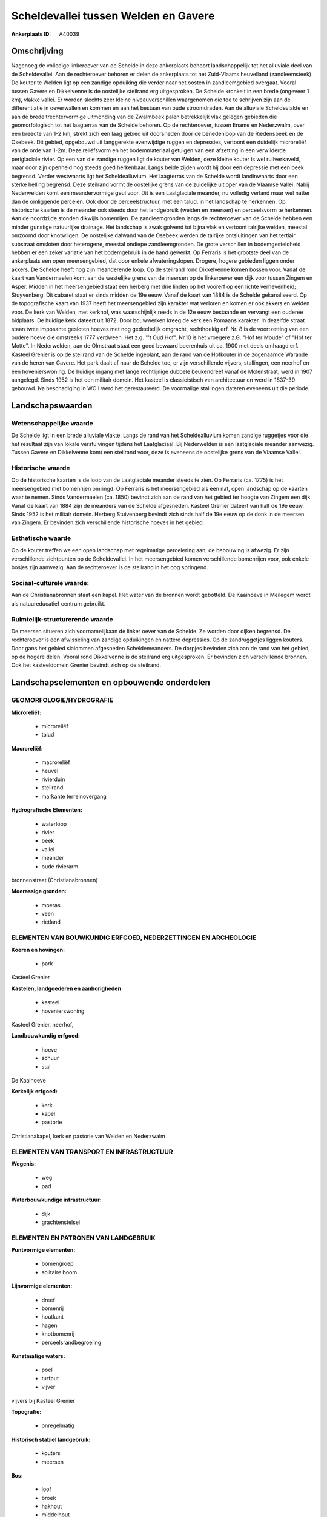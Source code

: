 Scheldevallei tussen Welden en Gavere
=====================================

:Ankerplaats ID: A40039




Omschrijving
------------

Nagenoeg de volledige linkeroever van de Schelde in deze ankerplaats
behoort landschappelijk tot het alluviale deel van de Scheldevallei. Aan
de rechteroever behoren er delen de ankerplaats tot het Zuid-Vlaams
heuvelland (zandleemsteek). De kouter te Welden ligt op een zandige
opduiking die verder naar het oosten in zandleemgebied overgaat. Vooral
tussen Gavere en Dikkelvenne is de oostelijke steilrand erg
uitgesproken. De Schelde kronkelt in een brede (ongeveer 1 km), vlakke
vallei. Er worden slechts zeer kleine niveauverschillen waargenomen die
toe te schrijven zijn aan de differentiatie in oeverwallen en kommen en
aan het bestaan van oude stroomdraden. Aan de alluviale Scheldevlakte en
aan de brede trechtervormige uitmonding van de Zwalmbeek palen
betrekkelijk vlak gelegen gebieden die geomorfologisch tot het
laagterras van de Schelde behoren. Op de rechteroever, tussen Ename en
Nederzwalm, over een breedte van 1-2 km, strekt zich een laag gebied uit
doorsneden door de benedenloop van de Riedensbeek en de Osebeek. Dit
gebied, opgebouwd uit langgerekte evenwijdige ruggen en depressies,
vertoont een duidelijk microreliëf van de orde van 1-2m. Deze
reliëfsvorm en het bodemmateriaal getuigen van een afzetting in een
verwilderde periglaciale rivier. Op een van die zandige ruggen ligt de
kouter van Welden, deze kleine kouter is wel ruilverkaveld, maar door
zijn openheid nog steeds goed herkenbaar. Langs beide zijden wordt hij
door een depressie met een beek begrensd. Verder westwaarts ligt het
Scheldealluvium. Het laagterras van de Schelde wordt landinwaarts door
een sterke helling begrensd. Deze steilrand vormt de oostelijke grens
van de zuidelijke uitloper van de Vlaamse Vallei. Nabij Nederwelden komt
een meandervormige geul voor. Dit is een Laatglaciale meander, nu
volledig verland maar wel natter dan de omliggende percelen. Ook door de
perceelstructuur, met een talud, in het landschap te herkennen. Op
historische kaarten is de meander ook steeds door het landgebruik
(weiden en meersen) en perceelsvorm te herkennen. Aan de noordzijde
stonden dikwijls bomenrijen. De zandleemgronden langs de rechteroever
van de Schelde hebben een minder gunstige natuurlijke drainage. Het
landschap is zwak golvend tot bijna vlak en vertoont talrijke weiden,
meestal omzoomd door knotwilgen. De oostelijke dalwand van de Osebeek
werden de talrijke ontsluitingen van het tertiair substraat omsloten
door heterogene, meestal ondiepe zandleemgronden. De grote verschillen
in bodemgesteldheid hebben er een zeker variatie van het bodemgebruik in
de hand gewerkt. Op Ferraris is het grootste deel van de ankerplaats een
open meersengebied, dat door enkele afwateringslopen. Drogere, hogere
gebieden liggen onder akkers. De Schelde heeft nog zijn meanderende
loop. Op de steilrand rond Dikkelvenne komen bossen voor. Vanaf de kaart
van Vandermaelen komt aan de westelijke grens van de meersen op de
linkeroever een dijk voor tussen Zingem en Asper. Midden in het
meersengebied staat een herberg met drie linden op het voorerf op een
lichte verhevenheid; Stuyvenberg. Dit cabaret staat er sinds midden de
19e eeuw. Vanaf de kaart van 1884 is de Schelde gekanaliseerd. Op de
topografische kaart van 1937 heeft het meersengebied zijn karakter wat
verloren en komen er ook akkers en weiden voor. De kerk van Welden, met
kerkhof, was waarschijnlijk reeds in de 12e eeuw bestaande en vervangt
een ouderee bidplaats. De huidige kerk dateert uit 1872. Door bouwwerken
kreeg de kerk een Romaans karakter. In dezelfde straat staan twee
imposante gesloten hoeves met nog gedeeltelijk omgracht, rechthoekig
erf. Nr. 8 is de voortzetting van een oudere hoeve die omstreeks 1777
verdween. Het z.g. "'t Oud Hof". Nr.10 is het vroegere z.G. "Hof ter
Moude" of "Hof ter Motte". In Nederwelden, aan de Olmstraat staat een
goed bewaard boerenhuis uit ca. 1900 met deels omhaagd erf. Kasteel
Grenier is op de steilrand van de Schelde ingeplant, aan de rand van de
Hofkouter in de zogenaamde Warande van de heren van Gavere. Het park
daalt af naar de Schelde toe, er zijn verschillende vijvers, stallingen,
een neerhof en een hovenierswoning. De huidige ingang met lange
rechtlijnige dubbele beukendreef vanaf de Molenstraat, werd in 1907
aangelegd. Sinds 1952 is het een militair domein. Het kasteel is
classicistisch van architectuur en werd in 1837-39 gebouwd. Na
beschadiging in WO I werd het gerestaureerd. De voormalige stallingen
dateren eveneens uit die periode.



Landschapswaarden
-----------------


Wetenschappelijke waarde
~~~~~~~~~~~~~~~~~~~~~~~~

De Schelde ligt in een brede alluviale vlakte. Langs de rand van het
Scheldealluvium komen zandige ruggetjes voor die het resultaat zijn van
lokale verstuivingen tijdens het Laatglaciaal. Bij Nederwelden is een
laatglaciale meander aanwezig. Tussen Gavere en Dikkelvenne komt een
steilrand voor, deze is eveneens de oostelijke grens van de Vlaamse
Vallei.

Historische waarde
~~~~~~~~~~~~~~~~~~


Op de historische kaarten is de loop van de Laatglaciale meander
steeds te zien. Op Ferraris (ca. 1775) is het meersengebied met
bomenrijen omringd. Op Ferraris is het meersengebied als een nat, open
landschap op de kaarten waar te nemen. Sinds Vandermaelen (ca. 1850)
bevindt zich aan de rand van het gebied ter hoogte van Zingem een dijk.
Vanaf de kaart van 1884 zijn de meanders van de Schelde afgesneden.
Kasteel Grenier dateert van half de 19e eeuw. Sinds 1952 is het militair
domein. Herberg Stuivenberg bevindt zich sinds half de 19e eeuw op de
donk in de meersen van Zingem. Er bevinden zich verschillende
historische hoeves in het gebied.

Esthetische waarde
~~~~~~~~~~~~~~~~~~

Op de kouter treffen we een open landschap met
regelmatige percelering aan, de bebouwing is afwezig. Er zijn
verschillende zichtpunten op de Scheldevallei. In het meersengebied
komen verschillende bomenrijen voor, ook enkele bosjes zijn aanwezig.
Aan de rechteroever is de steilrand in het oog springend.


Sociaal-culturele waarde:
~~~~~~~~~~~~~~~~~~~~~~~~


Aan de Christianabronnen staat een kapel.
Het water van de bronnen wordt gebotteld. De Kaaihoeve in Meilegem wordt
als natuureducatief centrum gebruikt.

Ruimtelijk-structurerende waarde
~~~~~~~~~~~~~~~~~~~~~~~~~~~~~~~~

De meersen situeren zich voornamelijkaan de linker oever van de
Schelde. Ze worden door dijken begrensd. De rechteroever is een
afwisseling van zandige opduikingen en nattere depressies. Op de
zandruggetjes liggen kouters. Door gans het gebied slalommen afgesneden
Scheldemeanders. De dorpjes bevinden zich aan de rand van het gebied, op
de hogere delen. Vooral rond Dikkelvenne is de steilrand erg
uitgesproken. Er bevinden zich verschillende bronnen. Ook het
kasteeldomein Grenier bevindt zich op de steilrand.



Landschapselementen en opbouwende onderdelen
--------------------------------------------



GEOMORFOLOGIE/HYDROGRAFIE
~~~~~~~~~~~~~~~~~~~~~~~~

**Microreliëf:**

 * microreliëf
 * talud


**Macroreliëf:**

 * macroreliëf
 * heuvel
 * rivierduin
 * steilrand
 * markante terreinovergang

**Hydrografische Elementen:**

 * waterloop
 * rivier
 * beek
 * vallei
 * meander
 * oude rivierarm


bronnenstraat (Christianabronnen)

**Moerassige gronden:**

 * moeras
 * veen
 * rietland



ELEMENTEN VAN BOUWKUNDIG ERFGOED, NEDERZETTINGEN EN ARCHEOLOGIE
~~~~~~~~~~~~~~~~~~~~~~~~~~~~~~~~~~~~~~~~~~~~~~~~~~~~~~~~~~~~~~~

**Koeren en hovingen:**

 * park


Kasteel Grenier

**Kastelen, landgoederen en aanhorigheden:**

 * kasteel
 * hovenierswoning


Kasteel Grenier, neerhof,

**Landbouwkundig erfgoed:**

 * hoeve
 * schuur
 * stal


De Kaaihoeve

**Kerkelijk erfgoed:**

 * kerk
 * kapel
 * pastorie


Christianakapel, kerk en pastorie van Welden en Nederzwalm

ELEMENTEN VAN TRANSPORT EN INFRASTRUCTUUR
~~~~~~~~~~~~~~~~~~~~~~~~~~~~~~~~~~~~~~~~~

**Wegenis:**

 * weg
 * pad


**Waterbouwkundige infrastructuur:**

 * dijk
 * grachtenstelsel



ELEMENTEN EN PATRONEN VAN LANDGEBRUIK
~~~~~~~~~~~~~~~~~~~~~~~~~~~~~~~~~~~~~

**Puntvormige elementen:**

 * bomengroep
 * solitaire boom


**Lijnvormige elementen:**

 * dreef
 * bomenrij
 * houtkant
 * hagen
 * knotbomenrij
 * perceelsrandbegroeiing

**Kunstmatige waters:**

 * poel
 * turfput
 * vijver


vijvers bij Kasteel Grenier

**Topografie:**

 * onregelmatig


**Historisch stabiel landgebruik:**

 * kouters
 * meersen


**Bos:**

 * loof
 * broek
 * hakhout
 * middelhout
 * hooghout
 * struweel



OPMERKINGEN EN KNELPUNTEN
~~~~~~~~~~~~~~~~~~~~~~~~

Wegens verdroging gaat het meersenkarakter verloren en wordt
intensievere landbouw mogelijk. Dit gaat gepaard met omzetting van
meersen naar weiden en akkers. Juist ten noorden van Kasteel Grenier te
Gavere, op de plaats van de warande, komt nu een laagstamfruitboomkweker
voor. Rond het gehucht Nederwelden komt wat residentiele bewoning voor
die niet op zijn plaats zit.


